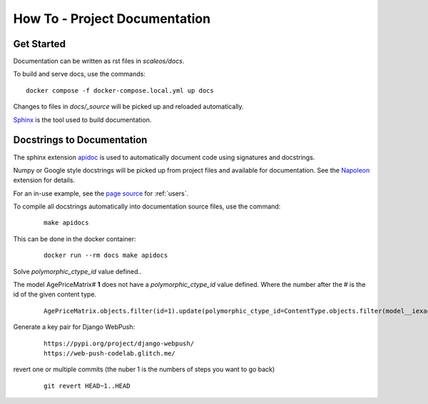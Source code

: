 How To - Project Documentation
======================================================================

Get Started
----------------------------------------------------------------------

Documentation can be written as rst files in `scaleos/docs`.


To build and serve docs, use the commands::

    docker compose -f docker-compose.local.yml up docs



Changes to files in `docs/_source` will be picked up and reloaded automatically.

`Sphinx <https://www.sphinx-doc.org/>`_ is the tool used to build documentation.

Docstrings to Documentation
----------------------------------------------------------------------

The sphinx extension `apidoc <https://www.sphinx-doc.org/en/master/man/sphinx-apidoc.html>`_ is used to automatically document code using signatures and docstrings.

Numpy or Google style docstrings will be picked up from project files and available for documentation. See the `Napoleon <https://sphinxcontrib-napoleon.readthedocs.io/en/latest/>`_ extension for details.

For an in-use example, see the `page source <_sources/users.rst.txt>`_ for :ref:`users`.

To compile all docstrings automatically into documentation source files, use the command:
    ::

        make apidocs


This can be done in the docker container:
    ::

        docker run --rm docs make apidocs

Solve `polymorphic_ctype_id` value defined..

The model AgePriceMatrix# **1** does not have a `polymorphic_ctype_id` value defined.
Where the number after the # is the id of the given content type.
    ::

        AgePriceMatrix.objects.filter(id=1).update(polymorphic_ctype_id=ContentType.objects.filter(model__iexact="AgePriceMatrix").first().id)

Generate a key pair for Django WebPush:
    ::

        https://pypi.org/project/django-webpush/
        https://web-push-codelab.glitch.me/


revert one or multiple commits (the nuber 1 is the numbers of steps you want to go back)

    ::

        git revert HEAD~1..HEAD 